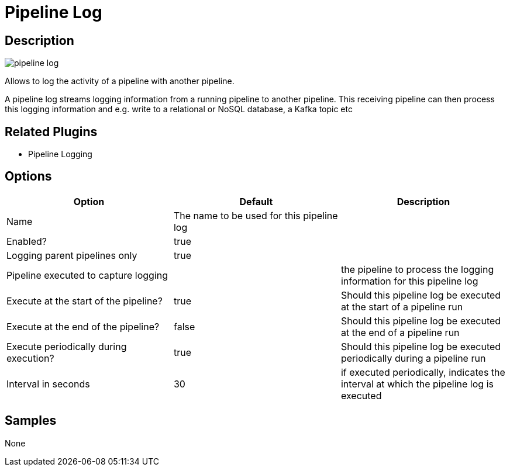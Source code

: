 ////
Licensed to the Apache Software Foundation (ASF) under one
or more contributor license agreements.  See the NOTICE file
distributed with this work for additional information
regarding copyright ownership.  The ASF licenses this file
to you under the Apache License, Version 2.0 (the
"License"); you may not use this file except in compliance
with the License.  You may obtain a copy of the License at
  http://www.apache.org/licenses/LICENSE-2.0
Unless required by applicable law or agreed to in writing,
software distributed under the License is distributed on an
"AS IS" BASIS, WITHOUT WARRANTIES OR CONDITIONS OF ANY
KIND, either express or implied.  See the License for the
specific language governing permissions and limitations
under the License.
////
:imagesdir: ../../assets/images/
:page-pagination:

= Pipeline Log

== Description

image:icons/pipeline-log.svg[]

Allows to log the activity of a pipeline with another pipeline.

A pipeline log streams logging information from a running pipeline to another pipeline. This receiving pipeline can then process this logging information and e.g. write to a relational or NoSQL database, a Kafka topic etc

== Related Plugins

* Pipeline Logging

== Options

[options="header"]
|===
|Option|Default|Description
|Name|The name to be used for this pipeline log|
|Enabled?|true|
|Logging parent pipelines only|true|
|Pipeline executed to capture logging||the pipeline to process the logging information for this pipeline log
|Execute at the start of the pipeline?|true|Should this pipeline log be executed at the start of a pipeline run
|Execute at the end of the pipeline?|false|Should this pipeline log be executed at the end of a pipeline run
|Execute periodically during execution?|true|Should this pipeline log be executed periodically during a pipeline run
|Interval in seconds|30|if executed periodically, indicates the interval at which the pipeline log is executed
|===

== Samples

None